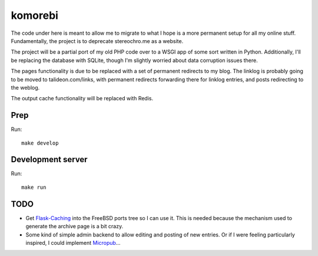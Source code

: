 ========
komorebi
========

The code under here is meant to allow me to migrate to what I hope is a more
permanent setup for all my online stuff. Fundamentally, the project is to
deprecate stereochro.me as a website.

The project will be a partial port of my old PHP code over to a WSGI app of
some sort written in Python. Additionally, I'll be replacing the database with
SQLite, though I'm slightly worried about data corruption issues there.

The pages functionality is due to be replaced with a set of permanent
redirects to my blog. The linklog is probably going to be moved to
talideon.com/links, with permanent redirects forwarding there for linklog
entries, and posts redirecting to the weblog.

The output cache functionality will be replaced with Redis.

Prep
====

Run::

    make develop

Development server
==================

Run::

    make run

TODO
====

* Get `Flask-Caching`__ into the FreeBSD ports tree so I can use it. This is
  needed because the mechanism used to generate the archive page is a bit
  crazy.
* Some kind of simple admin backend to allow editing and posting of new
  entries. Or if I were feeling particularly inspired, I could implement
  Micropub__...

.. __: https://github.com/sh4nks/flask-caching
.. __: https://www.w3.org/TR/micropub/

.. vim:set ft=rst:
